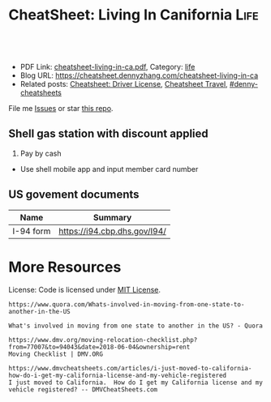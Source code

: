 * CheatSheet: Living In Canifornia                                                     :Life:
:PROPERTIES:
:type:     life
:export_file_name: cheatsheet-living-in-ca.pdf
:END:

#+BEGIN_HTML
<a href="https://github.com/dennyzhang/cheatsheet-living-in-ca"><img align="right" width="200" height="183" src="https://www.dennyzhang.com/wp-content/uploads/denny/watermark/github.png" /></a>
<div id="the whole thing" style="overflow: hidden;">
<div style="float: left; padding: 5px"> <a href="https://www.linkedin.com/in/dennyzhang001"><img src="https://www.dennyzhang.com/wp-content/uploads/sns/linkedin.png" alt="linkedin" /></a></div>
<div style="float: left; padding: 5px"><a href="https://github.com/dennyzhang"><img src="https://www.dennyzhang.com/wp-content/uploads/sns/github.png" alt="github" /></a></div>
<div style="float: left; padding: 5px"><a href="https://www.dennyzhang.com/slack" target="_blank" rel="nofollow"><img src="https://slack.dennyzhang.com/badge.svg" alt="slack"/></a></div>
</div>

<br/><br/>
<a href="http://makeapullrequest.com" target="_blank" rel="nofollow"><img src="https://img.shields.io/badge/PRs-welcome-brightgreen.svg" alt="PRs Welcome"/></a>
#+END_HTML

- PDF Link: [[https://github.com/dennyzhang/cheatsheet-living-in-ca/blob/master/cheatsheet-living-in-ca.pdf][cheatsheet-living-in-ca.pdf]], Category: [[https://cheatsheet.dennyzhang.com/category/life/][life]]
- Blog URL: https://cheatsheet.dennyzhang.com/cheatsheet-living-in-ca
- Related posts: [[https://cheatsheet.dennyzhang.com/cheatsheet-driver-license-A4][Cheatsheet: Driver License]], [[https://cheatsheet.dennyzhang.com/cheatsheet-travel][Cheatsheet Travel]], [[https://github.com/topics/denny-cheatsheets][#denny-cheatsheets]]

File me [[https://github.com/dennyzhang/cheatsheet-living-in-ca/issues][Issues]] or star [[https://github.com/DennyZhang/cheatsheet-living-in-ca][this repo]].

** Shell gas station with discount applied
1. Pay by cash
- Use shell mobile app and input member card number
** Auto maintenance                                                :noexport:
*** The Car Doctor
4.8·67 reviews

710 San Antonio Rd, Palo Alto, CA 94303
CV8W+MV Palo Alto, California
autorepairmountainviewca.com
(650) 492-6853
*** Dean's Automotive
https://www.google.com.hk/search?q=Dean%27s+Automotive

2037 Old Middlefield Way, Mountain View, CA 94043
deansautomotive.com
(650) 961-0302
** Program new chip key for your vhicle                            :noexport:
1. Place order in amazon, which fits your model
- Go to homedepo to cut the key
- Program the key by yourself

[[https://www.amazon.com/OEM-Toyota-Chip-Transponder-Key/dp/B076TBB91G/ref=pd_sbs_263_5?_encoding=UTF8&pd_rd_i=B076TBB91G&pd_rd_r=a6b43d41-ae40-11e8-bcdb-932140fb8169&pd_rd_w=RkL0x&pd_rd_wg=co2bf&pf_rd_i=desktop-dp-sims&pf_rd_m=ATVPDKIKX0DER&pf_rd_p=0bb14103-7f67-4c21-9b0b-31f42dc047e7&pf_rd_r=EZDSV1HEG3BADCG62TVD&pf_rd_s=desktop-dp-sims&pf_rd_t=40701&psc=1&refRID=EZDSV1HEG3BADCG62TVD][amazon link]]: OEM Toyota "H" Chip Transponder Key (P/N: 89785-0D140, 89785-0D170), $23.83

[[https://www.amazon.com/Replacement-Toyota-Corolla-HYQ12BEL-89070-02880/dp/B010NZ5WK4][amazon link]]: Price: $39.00 

[[https://www.youtube.com/watch?v=0Mbu_YDHGqc][Youtube link]]: how to program new chip key for your toyota: 

*** call: 855-828-9999                                             :noexport:
** US govement documents
| Name      | Summary                      |
|-----------+------------------------------|
| I-94 form | https://i94.cbp.dhs.gov/I94/ |
* org-mode configuration                                           :noexport:
#+STARTUP: overview customtime noalign logdone showall
#+DESCRIPTION: 
#+KEYWORDS: 
#+LATEX_HEADER: \usepackage[margin=0.6in]{geometry}
#+LaTeX_CLASS_OPTIONS: [8pt]
#+LATEX_HEADER: \usepackage[english]{babel}
#+LATEX_HEADER: \usepackage{lastpage}
#+LATEX_HEADER: \usepackage{fancyhdr}
#+LATEX_HEADER: \pagestyle{fancy}
#+LATEX_HEADER: \fancyhf{}
#+LATEX_HEADER: \rhead{Updated: \today}
#+LATEX_HEADER: \rfoot{\thepage\ of \pageref{LastPage}}
#+LATEX_HEADER: \lfoot{\href{https://github.com/dennyzhang/cheatsheet-living-in-ca}{GitHub: https://github.com/dennyzhang/cheatsheet-living-in-ca}}
#+LATEX_HEADER: \lhead{\href{https://cheatsheet.dennyzhang.com/cheatsheet-slack-A4}{Blog URL: https://cheatsheet.dennyzhang.com/cheatsheet-living-in-ca}}
#+AUTHOR: Denny Zhang
#+EMAIL:  denny@dennyzhang.com
#+TAGS: noexport(n)
#+PRIORITIES: A D C
#+OPTIONS:   H:3 num:t toc:nil \n:nil @:t ::t |:t ^:t -:t f:t *:t <:t
#+OPTIONS:   TeX:t LaTeX:nil skip:nil d:nil todo:t pri:nil tags:not-in-toc
#+EXPORT_EXCLUDE_TAGS: exclude noexport
#+SEQ_TODO: TODO HALF ASSIGN | DONE BYPASS DELEGATE CANCELED DEFERRED
#+LINK_UP:   
#+LINK_HOME: 
* #  --8<-------------------------- separator ------------------------>8-- :noexport:
* Update Address                                                   :noexport:
** HALF Register your new address in the new state with the United States Postal Service (USPS).
https://www.mymovingreviews.com/move/change-address-when-moving

http://usps.com/move

It will charge you for $1
https://www.mymovingreviews.com/move/move-from-one-state-to-another
#+BEGIN_EXAMPLE
Change of address. You're moving from one state to another state, and that automatically means that your postal address will change too. So, you're going to have to register your new address in the new state with the United States Postal Service (USPS).
#+END_EXAMPLE
** HALF notify U.S. Citizenship and Immigration Services (US CIS) of any change of address (Form AR-11) within 10 days of a move
https://www.uscis.gov/addresschange

Most non-U.S. citizens must report a change of address within 10 days of moving within the United States or its territories.

The primary purpose for collecting your case receipt number is to provide you with a status update and estimated processing times for a pending immigration benefit application or petition.
** Update billing address of credit cards
* Update Vehicle                                                   :noexport:
** Change auto insurance
** car smog certificate
https://www.dmv.org/ca-california/smog-check.php
#+BEGIN_EXAMPLE
In California, vehicles must undergo a biennial smog inspection in order to renew your registration. New residents to California will be required to have an initial inspection to register, even if you have a current certificate from your previous state. Testing can be completed at DMV-approved locations throughout your county. Safety inspections are not generally required for registration or renewal.

In California, most vehicles are required to be smog checked every 2 years. Keep reading below for information about smog inspections in California, including forms and fees you'll need to provide.
#+END_EXAMPLE

https://smogcheck.ca.gov/pubwebquery/Station/StationList.aspx?DisplayResults=Y&ZIP=94043
#+BEGIN_EXAMPLE
RC239871	STAR
Test and Repair	Y	Y	Mountain View Radiator
1905 Old Midelfield Way
Mountain View, CA 94043	650-968-9146	Santa Clara	San Jose	Y	Y
RC217167	Test and Repair	N	N	Helmings Auto Repair
2520 Wyandotte St #G
Mountain View, CA 94043	650-988-0460	Santa Clara	San Jose	Y	Y
TC232245	STAR
Test Only	Y	N	Jorge'S Smog
740 Sierra Vista Ave L
Mountain View, CA 94043	650-969-3211	Santa Clara	San Jose	Y	Y
RC275242	Test and Repair	N	N	Peninsula Auto Repair
790 Shoreline Blvd
Mountain View, CA 94043	650-960-1300	Santa Clara	San Jose	Y	Y
RC250602	STAR
Test and Repair	Y	Y	Driven Auto Care Inc
826 Rengstorff Ave
Mountain View, CA 94043	650-967-3569	Santa Clara	San Jose	Y       Y
#+END_EXAMPLE
** Find Local DMV Office
*** DMV Office in Santa Clara
https://www.dmv.ca.gov/portal/dmv/detail/fo/offices/fieldoffice?number=632
3665 Flora Vista Ave
Santa Clara, CA 95051

(800)777-0133

#+BEGIN_EXAMPLE
Mon
8:00 AM
5:00 PM
Tue
8:00 AM
5:00 PM
Wed
9:00 AM
5:00 PM
Thur
8:00 AM
5:00 PM
Fri
8:00 AM
5:00 PM
Sat
Closed
Sun
Closed
This office is open on Saturday, June 16 and 23, from 8 a.m. to 1 p.m.
#+END_EXAMPLE
** [#A] Car registration
https://www.dmv.org/ca-california/car-registration.php
#+BEGIN_EXAMPLE
How to Register Your Vehicle in California
Visit a local CA DMV office.
Present proof of ownership and a smog certificate.
Provide proof of your ID and car insurance.
Complete a Application for Title or Registration (Form REG 343).
Pay the $58 registration fee, $25 CHP fee, Transportation Improvement fee, title fees, and taxes.
For more details, please see below.
#+END_EXAMPLE

https://www.mymovingreviews.com/move/move-from-one-state-to-another
https://yogov.org/dmv/california/need-change-address-california-drivers-license/
#+BEGIN_EXAMPLE
Car registration. If you're wondering whether you are required to register your car after moving to a new state, the short answer is YES. Regrettably, you won't be able to complete this task online, so you'll really need to find time in your busy schedule and do it in person at a local DMV office.

It's important to note that different U.S. states have different deadlines for vehicle registration - some will give you one month to do it, while others require you to do it within 10 days (Florida). Contact the nearest DMV office to learn what documents you will need for the registration process - note that a car insurance policy, purchased from the destination state, is a must.
#+END_EXAMPLE
*** Update vehicle plate
** [#A] Get a new driver's license
https://www.dmv.org/ca-california/apply-license.php

https://www.quora.com/How-do-I-transfer-my-drivers-license-to-California-from-another-state
#+BEGIN_EXAMPLE
Applying for a California Driver's License
How to get a driver's license with the California Department of Motor Vehicles (DMV):

Visit your local CA DMV office.
Complete a Driver License or Identification Card Application (Form DL 44).
Provide proof of your identity, Social Security Number, and residency.
Pay the $35 driver's license fee.
Pass the written test.
Pass the road test.
For more details on the California licensing requirements, please see below.
#+END_EXAMPLE

Note, however, that the California DMV will most likely waive your driving exam if you already hold a license* UNLESS your license is from another country (see our section on non-citizens below).

https://www.moving.com/tips/your-checklist-for-moving-to-another-state/
#+BEGIN_EXAMPLE
Want to drive in your new state? You'll need a new driver's license from your state's DMV. Be sure to check your state's requirements, as many states require new residents to obtain their driver's license within a specific time window after moving. Keep in mind that while requirements for transferring a driver's license vary from state to state, you'll most likely need a driver's license, proof of residency, proof of your social security number and an additional form of identification.
#+END_EXAMPLE
*** Samples of Driver License Knowledge Tests
https://www.dmv.ca.gov/portal/dmv/detail/pubs/interactive/tdrive/exam
*** DONE California Driver Handbook
   CLOSED: [2018-06-04 Mon 16:06]
https://www.dmv.ca.gov/portal/dmv/detail/pubs/interactive/tdrive/exam
** Get a new vehicle
** Change your address on the State of California DMV website
https://yogov.org/dmv/california/need-change-address-california-drivers-license/
https://www.dmv.ca.gov/portal/dmv
* Update address in your employer's system                         :noexport:
<* Change Health care providers                                     :noexport:
https://www.mymovingreviews.com/move/move-from-one-state-to-another
#+BEGIN_EXAMPLE
Health care providers. Moving to another state also means that you're expected to find new health care providers for you and your family members, including your pet. Remember that your health, and the health of the people around you, is a top priority no matter what happens.

Regardless of whether you'll be looking for primary care doctors, specialized doctors or licensed vets, you will need the necessary documentation for the registration process. Usually, the required documents are medical records and vaccination papers which you should have requested from your old physician and veterinarian prior to the actual move.
#+END_EXAMPLE
* Dentist in bay area                                              :noexport:
Mostly for Chinese community
** For Your Smile Dental-Shiying Zou D.D.S
333 W El Camino Real, Sunnyvale, CA 94087

foryoursmiledental.com
(408) 739-5858
#+BEGIN_EXAMPLE
Thursday
9AM–6PM

Friday
9AM–6PM

Saturday
9AM–5PM

Sunday
Closed

Monday
(Labor Day)
Closed
Hours might differ

Tuesday
9AM–6PM

Wednesday
9AM–6PM
#+END_EXAMPLE
** CANCELED Dr. David C. Li DDS - fully booked for weekends
   CLOSED: [2018-08-30 Thu 10:28]

990 W Fremont Ave # Q, Sunnyvale, CA 94087

smileplanner.com

(408) 738-2030

#+BEGIN_EXAMPLE
Thursday
9AM-6PM

Friday
9AM-6PM

Saturday
9AM-6PM

Sunday
Closed

Monday
(Labor Day)
9AM-6PM
Hours might differ

Tuesday
9AM-6PM

Wednesday
9AM-6PM
#+END_EXAMPLE
** Dr. Yuan Tao
877 W Fremont Ave C 2, Sunnyvale, CA 94087

https://www.dentaltao.com/

Phone: (408) 737-2988

#+BEGIN_EXAMPLE
Thursday
Closed

Friday
8:30AM-5:30PM

Saturday
9AM-4PM

Sunday
Closed

Monday
(Labor Day)
Closed
Hours might differ

Tuesday
8:30AM-5:30PM

Wednesday
8:30AM-5:30PM
#+END_EXAMPLE 
** get dental member ID card                                       :noexport:
https://www.deltadental.com/us/en/homepage.html
* More Resources
License: Code is licensed under [[https://www.dennyzhang.com/wp-content/mit_license.txt][MIT License]].

#+BEGIN_EXAMPLE
https://www.quora.com/Whats-involved-in-moving-from-one-state-to-another-in-the-US

What's involved in moving from one state to another in the US? - Quora

https://www.dmv.org/moving-relocation-checklist.php?from=77007&to=94043&date=2018-06-04&ownership=rent
Moving Checklist | DMV.ORG

https://www.dmvcheatsheets.com/articles/i-just-moved-to-california-how-do-i-get-my-california-license-and-my-vehicle-registered
I just moved to California.  How do I get my California license and my vehicle registered? -- DMVCheatSheets.com
#+END_EXAMPLE

#+BEGIN_HTML
<a href="https://www.dennyzhang.com"><img align="right" width="201" height="268" src="https://raw.githubusercontent.com/USDevOps/mywechat-slack-group/master/images/denny_201706.png"></a>
<a href="https://www.dennyzhang.com"><img align="right" src="https://raw.githubusercontent.com/USDevOps/mywechat-slack-group/master/images/dns_small.png"></a>

<a href="https://www.linkedin.com/in/dennyzhang001"><img align="bottom" src="https://www.dennyzhang.com/wp-content/uploads/sns/linkedin.png" alt="linkedin" /></a>
<a href="https://github.com/dennyzhang"><img align="bottom"src="https://www.dennyzhang.com/wp-content/uploads/sns/github.png" alt="github" /></a>
<a href="https://www.dennyzhang.com/slack" target="_blank" rel="nofollow"><img align="bottom" src="https://slack.dennyzhang.com/badge.svg" alt="slack"/></a>
#+END_HTML
